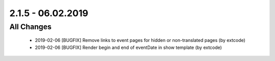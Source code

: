 .. ==================================================
.. FOR YOUR INFORMATION
.. --------------------------------------------------
.. -*- coding: utf-8 -*- with BOM.

2.1.5 - 06.02.2019
==================

All Changes
-----------

   - 2019-02-06 [BUGFIX] Remove links to event pages for hidden or non-translated pages (by extcode)
   - 2019-02-06 [BUGFIX] Render begin and end of eventDate in show template (by extcode)
